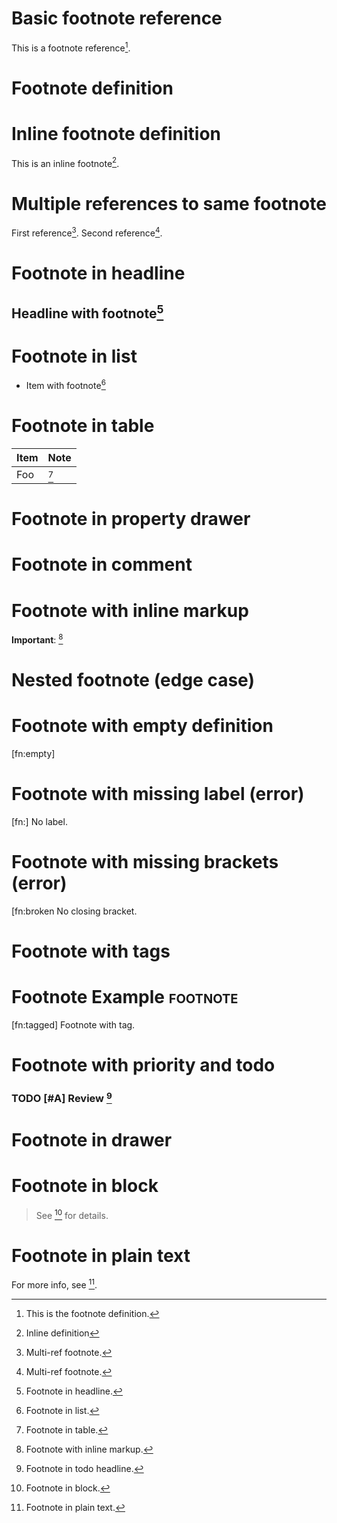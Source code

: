 
* Basic footnote reference
This is a footnote reference[fn:1].

* Footnote definition
[fn:1] This is the footnote definition.
[fn:2] Another footnote.

* Inline footnote definition
This is an inline footnote[fn:: Inline definition].

* Multiple references to same footnote
First reference[fn:multi]. Second reference[fn:multi].
[fn:multi] Multi-ref footnote.

* Footnote in headline
** Headline with footnote[fn:headline]
[fn:headline] Footnote in headline.

* Footnote in list
- Item with footnote[fn:list]
[fn:list] Footnote in list.

* Footnote in table
| Item | Note                  |
|------+----------------------|
| Foo  | [fn:table]           |
[fn:table] Footnote in table.

* Footnote in property drawer
:PROPERTIES:
:Note: [fn:prop]
:END:
[fn:prop] Footnote in property drawer.

* Footnote in comment
#+COMMENT: [fn:comment]
[fn:comment] Footnote in comment.

* Footnote with inline markup
*Important*: [fn:inline]
[fn:inline] Footnote with inline markup.

* Nested footnote (edge case)
[fn:nest] See [fn:inner] inside.
[fn:inner] Nested footnote.

* Footnote with empty definition
[fn:empty]

* Footnote with missing label (error)
[fn:] No label.

* Footnote with missing brackets (error)
[fn:broken No closing bracket.

* Footnote with tags
* Footnote Example :footnote:
  [fn:tagged] Footnote with tag.

* Footnote with priority and todo
*** TODO [#A] Review [fn:todo]
[fn:todo] Footnote in todo headline.

* Footnote in drawer
:LOGBOOK:
:Note: [fn:drawer]
:END:
[fn:drawer] Footnote in drawer.

* Footnote in block
#+BEGIN_QUOTE
See [fn:block] for details.
#+END_QUOTE
[fn:block] Footnote in block.

* Footnote in plain text
For more info, see [fn:plain].
[fn:plain] Footnote in plain text.
